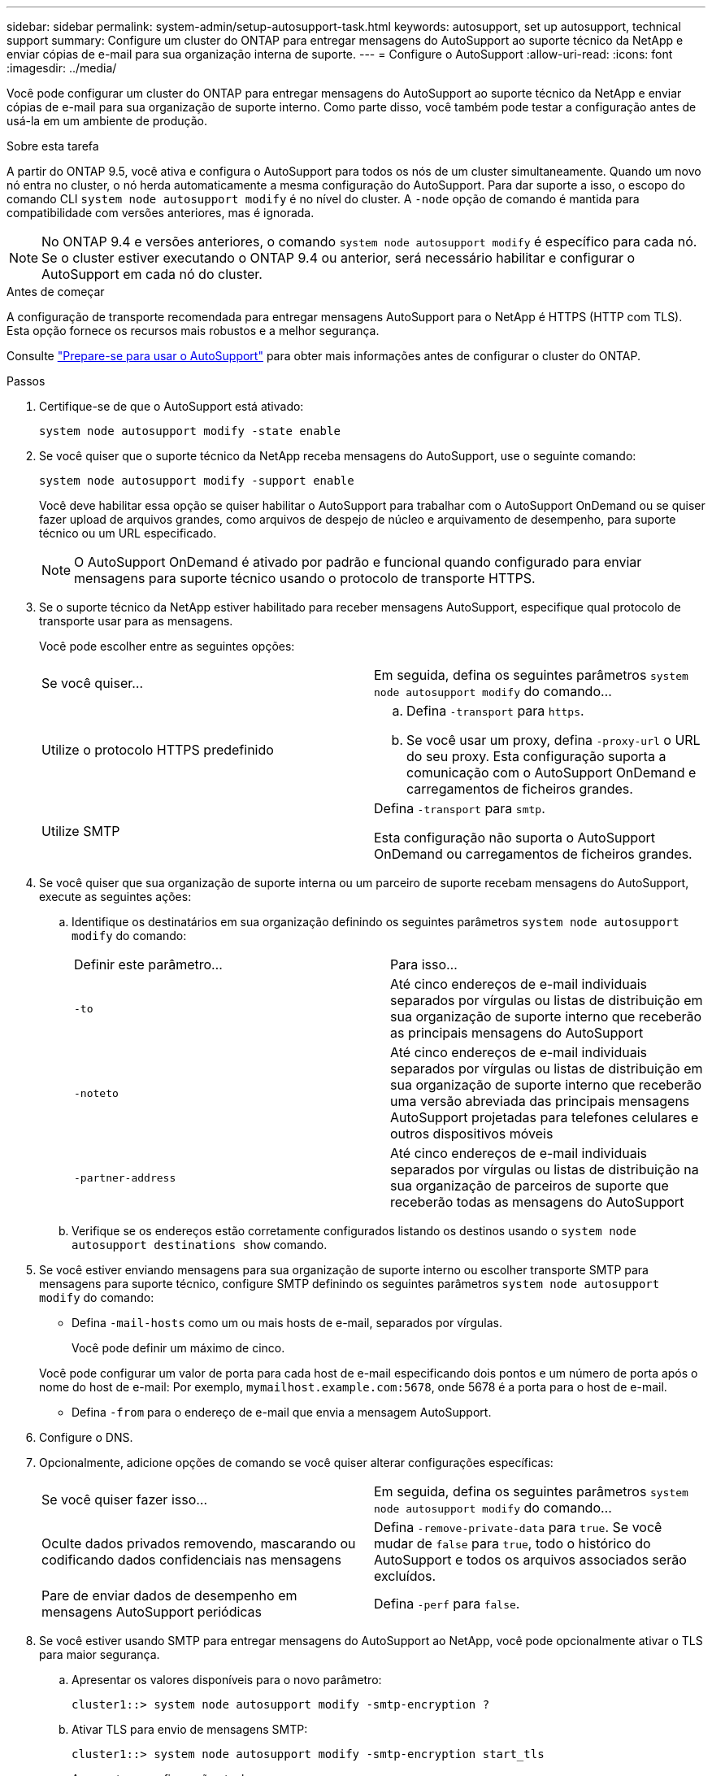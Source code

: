 ---
sidebar: sidebar 
permalink: system-admin/setup-autosupport-task.html 
keywords: autosupport, set up autosupport, technical support 
summary: Configure um cluster do ONTAP para entregar mensagens do AutoSupport ao suporte técnico da NetApp e enviar cópias de e-mail para sua organização interna de suporte. 
---
= Configure o AutoSupport
:allow-uri-read: 
:icons: font
:imagesdir: ../media/


[role="lead"]
Você pode configurar um cluster do ONTAP para entregar mensagens do AutoSupport ao suporte técnico da NetApp e enviar cópias de e-mail para sua organização de suporte interno. Como parte disso, você também pode testar a configuração antes de usá-la em um ambiente de produção.

.Sobre esta tarefa
A partir do ONTAP 9.5, você ativa e configura o AutoSupport para todos os nós de um cluster simultaneamente. Quando um novo nó entra no cluster, o nó herda automaticamente a mesma configuração do AutoSupport. Para dar suporte a isso, o escopo do comando CLI `system node autosupport modify` é no nível do cluster. A `-node` opção de comando é mantida para compatibilidade com versões anteriores, mas é ignorada.


NOTE: No ONTAP 9.4 e versões anteriores, o comando `system node autosupport modify` é específico para cada nó. Se o cluster estiver executando o ONTAP 9.4 ou anterior, será necessário habilitar e configurar o AutoSupport em cada nó do cluster.

.Antes de começar
A configuração de transporte recomendada para entregar mensagens AutoSupport para o NetApp é HTTPS (HTTP com TLS). Esta opção fornece os recursos mais robustos e a melhor segurança.

Consulte link:requirements-autosupport-reference.html["Prepare-se para usar o AutoSupport"] para obter mais informações antes de configurar o cluster do ONTAP.

.Passos
. Certifique-se de que o AutoSupport está ativado:
+
[listing]
----
system node autosupport modify -state enable
----
. Se você quiser que o suporte técnico da NetApp receba mensagens do AutoSupport, use o seguinte comando:
+
[listing]
----
system node autosupport modify -support enable
----
+
Você deve habilitar essa opção se quiser habilitar o AutoSupport para trabalhar com o AutoSupport OnDemand ou se quiser fazer upload de arquivos grandes, como arquivos de despejo de núcleo e arquivamento de desempenho, para suporte técnico ou um URL especificado.

+

NOTE: O AutoSupport OnDemand é ativado por padrão e funcional quando configurado para enviar mensagens para suporte técnico usando o protocolo de transporte HTTPS.

. Se o suporte técnico da NetApp estiver habilitado para receber mensagens AutoSupport, especifique qual protocolo de transporte usar para as mensagens.
+
Você pode escolher entre as seguintes opções:

+
|===


| Se você quiser... | Em seguida, defina os seguintes parâmetros `system node autosupport modify` do comando... 


 a| 
Utilize o protocolo HTTPS predefinido
 a| 
.. Defina `-transport` para `https`.
.. Se você usar um proxy, defina `-proxy-url` o URL do seu proxy. Esta configuração suporta a comunicação com o AutoSupport OnDemand e carregamentos de ficheiros grandes.




 a| 
Utilize SMTP
 a| 
Defina `-transport` para `smtp`.

Esta configuração não suporta o AutoSupport OnDemand ou carregamentos de ficheiros grandes.

|===
. Se você quiser que sua organização de suporte interna ou um parceiro de suporte recebam mensagens do AutoSupport, execute as seguintes ações:
+
.. Identifique os destinatários em sua organização definindo os seguintes parâmetros `system node autosupport modify` do comando:
+
|===


| Definir este parâmetro... | Para isso... 


 a| 
`-to`
 a| 
Até cinco endereços de e-mail individuais separados por vírgulas ou listas de distribuição em sua organização de suporte interno que receberão as principais mensagens do AutoSupport



 a| 
`-noteto`
 a| 
Até cinco endereços de e-mail individuais separados por vírgulas ou listas de distribuição em sua organização de suporte interno que receberão uma versão abreviada das principais mensagens AutoSupport projetadas para telefones celulares e outros dispositivos móveis



 a| 
`-partner-address`
 a| 
Até cinco endereços de e-mail individuais separados por vírgulas ou listas de distribuição na sua organização de parceiros de suporte que receberão todas as mensagens do AutoSupport

|===
.. Verifique se os endereços estão corretamente configurados listando os destinos usando o `system node autosupport destinations show` comando.


. Se você estiver enviando mensagens para sua organização de suporte interno ou escolher transporte SMTP para mensagens para suporte técnico, configure SMTP definindo os seguintes parâmetros `system node autosupport modify` do comando:
+
** Defina `-mail-hosts` como um ou mais hosts de e-mail, separados por vírgulas.
+
Você pode definir um máximo de cinco.

+
Você pode configurar um valor de porta para cada host de e-mail especificando dois pontos e um número de porta após o nome do host de e-mail: Por exemplo, `mymailhost.example.com:5678`, onde 5678 é a porta para o host de e-mail.

** Defina `-from` para o endereço de e-mail que envia a mensagem AutoSupport.


. Configure o DNS.
. Opcionalmente, adicione opções de comando se você quiser alterar configurações específicas:
+
|===


| Se você quiser fazer isso... | Em seguida, defina os seguintes parâmetros `system node autosupport modify` do comando... 


 a| 
Oculte dados privados removendo, mascarando ou codificando dados confidenciais nas mensagens
 a| 
Defina `-remove-private-data` para `true`. Se você mudar de `false` para `true`, todo o histórico do AutoSupport e todos os arquivos associados serão excluídos.



 a| 
Pare de enviar dados de desempenho em mensagens AutoSupport periódicas
 a| 
Defina `-perf` para `false`.

|===
. Se você estiver usando SMTP para entregar mensagens do AutoSupport ao NetApp, você pode opcionalmente ativar o TLS para maior segurança.
+
.. Apresentar os valores disponíveis para o novo parâmetro:
+
[listing]
----
cluster1::> system node autosupport modify -smtp-encryption ?
----
.. Ativar TLS para envio de mensagens SMTP:
+
[listing]
----
cluster1::> system node autosupport modify -smtp-encryption start_tls
----
.. Apresentar a configuração atual:
+
[listing]
----
cluster1::> system node autosupport show -fields smtp-encryption
----


. Verificar a configuração geral utilizando o `system node autosupport show` comando com o `-node` parâmetro.
. Verifique a operação do AutoSupport usando o `system node autosupport check show` comando.
+
Se algum problema for relatado, use o `system node autosupport check show-details` comando para exibir mais informações.

. Teste se as mensagens AutoSupport estão sendo enviadas e recebidas:
+
.. Utilize o `system node autosupport invoke` comando com o `-type` parâmetro definido para `test`:
+
[listing]
----
cluster1::> system node autosupport invoke -type test -node node1
----
.. Confirme se o NetApp está recebendo suas mensagens do AutoSupport:
+
[listing]
----
system node autosupport history show -node local
----
+
O estado da mensagem AutoSupport de saída mais recente deverá eventualmente mudar para para para `sent-successful` todos os destinos de protocolo apropriados.

.. Opcionalmente, confirme se as mensagens do AutoSupport estão sendo enviadas para sua organização de suporte interna ou para seu parceiro de suporte verificando o e-mail de qualquer endereço configurado para os `-to` parâmetros , `-noteto` ou `-partner-address` do `system node autosupport modify` comando.



